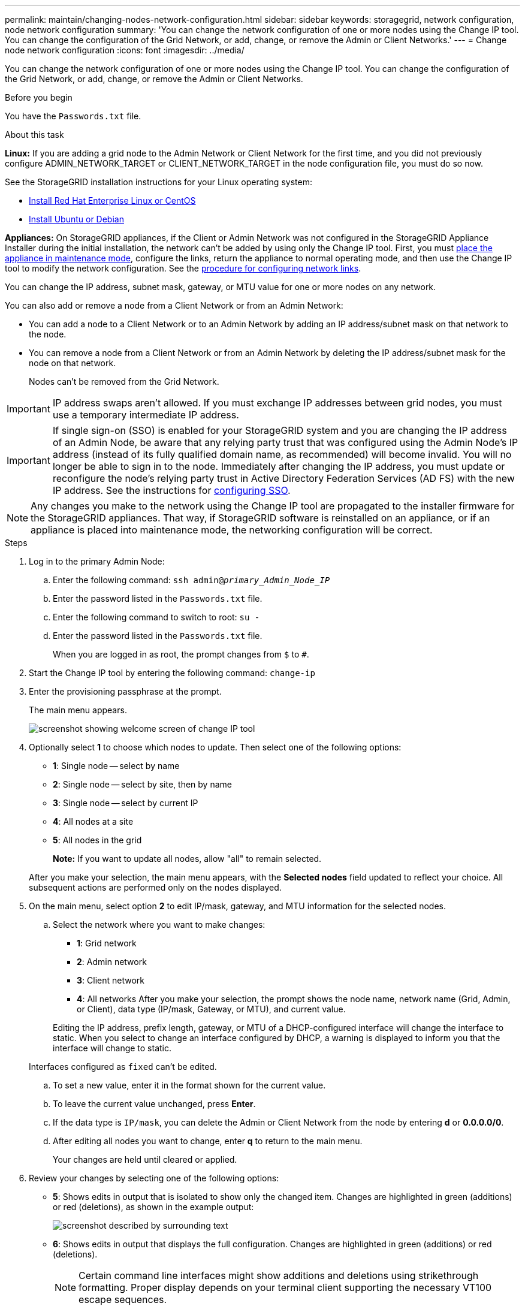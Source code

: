 ---
permalink: maintain/changing-nodes-network-configuration.html
sidebar: sidebar
keywords: storagegrid, network configuration, node network configuration
summary: 'You can change the network configuration of one or more nodes using the Change IP tool. You can change the configuration of the Grid Network, or add, change, or remove the Admin or Client Networks.'
---
= Change node network configuration
:icons: font
:imagesdir: ../media/

[.lead]
You can change the network configuration of one or more nodes using the Change IP tool. You can change the configuration of the Grid Network, or add, change, or remove the Admin or Client Networks.

.Before you begin

You have the `Passwords.txt` file.

.About this task

*Linux:* If you are adding a grid node to the Admin Network or Client Network for the first time, and you did not previously configure ADMIN_NETWORK_TARGET or CLIENT_NETWORK_TARGET in the node configuration file, you must do so now.

See the StorageGRID installation instructions for your Linux operating system:

* link:../rhel/index.html[Install Red Hat Enterprise Linux or CentOS]

* link:../ubuntu/index.html[Install Ubuntu or Debian]

*Appliances:* On StorageGRID appliances, if the Client or Admin Network was not configured in the StorageGRID Appliance Installer during the initial installation, the network can't be added by using only the Change IP tool. First, you must https://review.docs.netapp.com/us-en/storagegrid-appliances_main/commonhardware/placing-appliance-into-maintenance-mode.html[place the appliance in maintenance mode^], configure the links, return the appliance to normal operating mode, and then use the Change IP tool to modify the network configuration. See the link:../installconfig/configuring-network-links.html[procedure for configuring network links].

You can change the IP address, subnet mask, gateway, or MTU value for one or more nodes on any network.

You can also add or remove a node from a Client Network or from an Admin Network:

* You can add a node to a Client Network or to an Admin Network by adding an IP address/subnet mask on that network to the node.
* You can remove a node from a Client Network or from an Admin Network by deleting the IP address/subnet mask for the node on that network.
+
Nodes can't be removed from the Grid Network.

IMPORTANT: IP address swaps aren't allowed. If you must exchange IP addresses between grid nodes, you must use a temporary intermediate IP address.

IMPORTANT: If single sign-on (SSO) is enabled for your StorageGRID system and you are changing the IP address of an Admin Node, be aware that any relying party trust that was configured using the Admin Node's IP address (instead of its fully qualified domain name, as recommended) will become invalid. You will no longer be able to sign in to the node. Immediately after changing the IP address, you must update or reconfigure the node's relying party trust in Active Directory Federation Services (AD FS) with the new IP address. See the instructions for link:../admin/configuring-sso.html[configuring SSO].

NOTE: Any changes you make to the network using the Change IP tool are propagated to the installer firmware for the StorageGRID appliances. That way, if StorageGRID software is reinstalled on an appliance, or if an appliance is placed into maintenance mode, the networking configuration will be correct.

.Steps

. Log in to the primary Admin Node:
 .. Enter the following command: `ssh admin@_primary_Admin_Node_IP_`
 .. Enter the password listed in the `Passwords.txt` file.
 .. Enter the following command to switch to root: `su -`
 .. Enter the password listed in the `Passwords.txt` file.
+
When you are logged in as root, the prompt changes from `$` to `#`.
. Start the Change IP tool by entering the following command: `change-ip`
. Enter the provisioning passphrase at the prompt.
+
The main menu appears.
+
image::../media/change_ip_tool_main_menu.png[screenshot showing welcome screen of change IP tool]

. Optionally select *1* to choose which nodes to update. Then select one of the following options:
 ** *1*: Single node -- select by name
 ** *2*: Single node -- select by site, then by name
 ** *3*: Single node -- select by current IP
 ** *4*: All nodes at a site
 ** *5*: All nodes in the grid
+

*Note:* If you want to update all nodes, allow "all" to remain selected.

+
After you make your selection, the main menu appears, with the *Selected nodes* field updated to reflect your choice. All subsequent actions are performed only on the nodes displayed.
. On the main menu, select option *2* to edit IP/mask, gateway, and MTU information for the selected nodes.
 .. Select the network where you want to make changes:
  *** *1*: Grid network
  *** *2*: Admin network
  *** *3*: Client network
  *** *4*: All networks
After you make your selection, the prompt shows the node name, network name (Grid, Admin, or Client), data type (IP/mask, Gateway, or MTU), and current value.

+
Editing the IP address, prefix length, gateway, or MTU of a DHCP-configured interface will change the interface to static. When you select to change an interface configured by DHCP, a warning is displayed to inform you that the interface will change to static.

+
Interfaces configured as `fixed` can't be edited.

 .. To set a new value, enter it in the format shown for the current value.
 .. To leave the current value unchanged, press *Enter*.
 .. If the data type is `IP/mask`, you can delete the Admin or Client Network from the node by entering *d* or *0.0.0.0/0*.
 .. After editing all nodes you want to change, enter *q* to return to the main menu.
+
Your changes are held until cleared or applied.
. Review your changes by selecting one of the following options:
 ** *5*: Shows edits in output that is isolated to show only the changed item. Changes are highlighted in green (additions) or red (deletions), as shown in the example output:
+
image::../media/change_ip_tool_edit_ip_mask_sample_output.png[screenshot described by surrounding text]

 ** *6*: Shows edits in output that displays the full configuration. Changes are highlighted in green (additions) or red (deletions).
+
NOTE: Certain command line interfaces might show additions and deletions using strikethrough formatting. Proper display depends on your terminal client supporting the necessary VT100 escape sequences.

. Select option *7* to validate all changes.
+
This validation ensures that the rules for the Grid, Admin, and Client Networks, such as not using overlapping subnets, aren't violated.
+
In this example, validation returned errors.
+
image::../media/change_ip_tool_validate_sample_error_messages.gif[screenshot described by surrounding text]
+
In this example, validation passed.
+
image::../media/change_ip_tool_validate_sample_passed_messages.gif[screenshot described by surrounding text]

. Once validation passes, choose one of the following options:
 ** *8*: Save unapplied changes.
+
This option allows you to quit the Change IP tool and start it again later, without losing any unapplied changes.

 ** *10*: Apply the new network configuration.
. If you selected option *10*, choose one of the following options:
 ** *apply*: Apply the changes immediately and automatically restart each node if necessary.
+
If the new network configuration does not require any physical networking changes, you can select *apply* to apply the changes immediately. Nodes will be restarted automatically, if necessary. Nodes that need to be restarted will be displayed.

 ** *stage*: Apply the changes the next time the nodes are restarted manually.
+
If you need to make physical or virtual networking configuration changes for the new network configuration to function, you must use the *stage* option, shut down the affected nodes, make the necessary physical networking changes, and restart the affected nodes. If you select *apply* without first making these networking changes, the changes will usually fail.
+
IMPORTANT: If you use the *stage* option, you must restart the node as soon as possible after staging to minimize disruptions.

 ** *cancel*: Don't make any network changes at this time.
+
If you were unaware that the proposed changes require nodes to be restarted, you can defer the changes to minimize user impact. Selecting *cancel* returns you to the main menu and preserves your changes so you can apply them later.

+
When you select *apply* or *stage*, a new network configuration file is generated, provisioning is performed, and nodes are updated with new working information.

+
During provisioning, the output displays the status as updates are applied.

+
----
Generating new grid networking description file...

Running provisioning...

Updating grid network configuration on Name
----

+
After applying or staging changes, a new Recovery Package is generated as a result of the grid configuration change.

. If you selected *stage*, follow these steps after provisioning is complete:
 .. Make the physical or virtual networking changes that are required.
+
*Physical networking changes*: Make the necessary physical networking changes, safely shutting down the node if necessary.
+
*Linux*: If you are adding the node to an Admin Network or Client Network for the first time, ensure that you have added the interface as described in link:linux-adding-interfaces-to-existing-node.html[Linux: Add interfaces to existing node].

 .. Restart the affected nodes.
. Select *0* to exit the Change IP tool after your changes are complete.
. Download a new Recovery Package from the Grid Manager.
 .. Select *MAINTENANCE* > *System* > *Recovery package*.
 .. Enter the provisioning passphrase.

